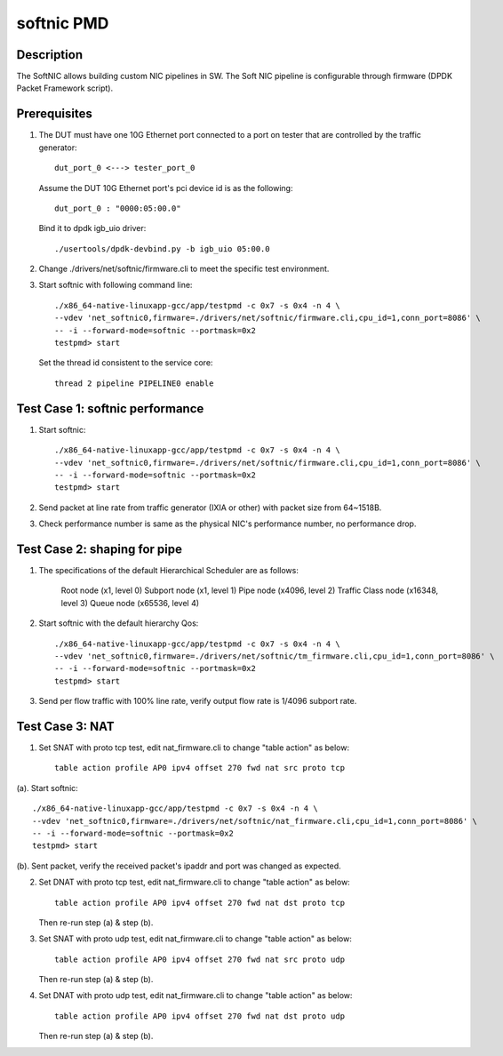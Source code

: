 .. Copyright (c) <2019>, Intel Corporation
   All rights reserved.

   Redistribution and use in source and binary forms, with or without
   modification, are permitted provided that the following conditions
   are met:

   - Redistributions of source code must retain the above copyright
     notice, this list of conditions and the following disclaimer.

   - Redistributions in binary form must reproduce the above copyright
     notice, this list of conditions and the following disclaimer in
     the documentation and/or other materials provided with the
     distribution.

   - Neither the name of Intel Corporation nor the names of its
     contributors may be used to endorse or promote products derived
     from this software without specific prior written permission.

   THIS SOFTWARE IS PROVIDED BY THE COPYRIGHT HOLDERS AND CONTRIBUTORS
   "AS IS" AND ANY EXPRESS OR IMPLIED WARRANTIES, INCLUDING, BUT NOT
   LIMITED TO, THE IMPLIED WARRANTIES OF MERCHANTABILITY AND FITNESS
   FOR A PARTICULAR PURPOSE ARE DISCLAIMED. IN NO EVENT SHALL THE
   COPYRIGHT OWNER OR CONTRIBUTORS BE LIABLE FOR ANY DIRECT, INDIRECT,
   INCIDENTAL, SPECIAL, EXEMPLARY, OR CONSEQUENTIAL DAMAGES
   (INCLUDING, BUT NOT LIMITED TO, PROCUREMENT OF SUBSTITUTE GOODS OR
   SERVICES; LOSS OF USE, DATA, OR PROFITS; OR BUSINESS INTERRUPTION)
   HOWEVER CAUSED AND ON ANY THEORY OF LIABILITY, WHETHER IN CONTRACT,
   STRICT LIABILITY, OR TORT (INCLUDING NEGLIGENCE OR OTHERWISE)
   ARISING IN ANY WAY OUT OF THE USE OF THIS SOFTWARE, EVEN IF ADVISED
   OF THE POSSIBILITY OF SUCH DAMAGE.

===========
softnic PMD
===========

Description
===========
The SoftNIC allows building custom NIC pipelines in SW. The Soft NIC pipeline
is configurable through firmware (DPDK Packet Framework script).

Prerequisites
=============
1. The DUT must have one 10G Ethernet port connected to a port on tester
   that are controlled by the traffic generator::

    dut_port_0 <---> tester_port_0

   Assume the DUT 10G Ethernet port's pci device id is as the following::

    dut_port_0 : "0000:05:00.0"

   Bind it to dpdk igb_uio driver::

    ./usertools/dpdk-devbind.py -b igb_uio 05:00.0

2. Change ./drivers/net/softnic/firmware.cli to meet the specific test environment.

3. Start softnic with following command line::

    ./x86_64-native-linuxapp-gcc/app/testpmd -c 0x7 -s 0x4 -n 4 \
    --vdev 'net_softnic0,firmware=./drivers/net/softnic/firmware.cli,cpu_id=1,conn_port=8086' \
    -- -i --forward-mode=softnic --portmask=0x2
    testpmd> start

   Set the thread id consistent to the service core::

    thread 2 pipeline PIPELINE0 enable

Test Case 1: softnic performance
================================
1. Start softnic::

    ./x86_64-native-linuxapp-gcc/app/testpmd -c 0x7 -s 0x4 -n 4 \
    --vdev 'net_softnic0,firmware=./drivers/net/softnic/firmware.cli,cpu_id=1,conn_port=8086' \
    -- -i --forward-mode=softnic --portmask=0x2
    testpmd> start

2. Send packet at line rate from traffic generator (IXIA or other) with packet size from 64~1518B.
3. Check performance number is same as the physical NIC's performance number, no performance drop.

Test Case 2: shaping for pipe
=============================
1. The specifications of the default Hierarchical Scheduler are as follows:

    Root node (x1, level 0)
    Subport node (x1, level 1)
    Pipe node (x4096, level 2)
    Traffic Class node (x16348, level 3)
    Queue node (x65536, level 4)

2. Start softnic with the default hierarchy Qos::

    ./x86_64-native-linuxapp-gcc/app/testpmd -c 0x7 -s 0x4 -n 4 \
    --vdev 'net_softnic0,firmware=./drivers/net/softnic/tm_firmware.cli,cpu_id=1,conn_port=8086' \
    -- -i --forward-mode=softnic --portmask=0x2
    testpmd> start

3. Send per flow traffic with 100% line rate, verify output flow rate is 1/4096 subport rate.

Test Case 3: NAT
================
1. Set SNAT with proto tcp test, edit nat_firmware.cli to change "table action" as below::

    table action profile AP0 ipv4 offset 270 fwd nat src proto tcp

(a). Start softnic::

    ./x86_64-native-linuxapp-gcc/app/testpmd -c 0x7 -s 0x4 -n 4 \
    --vdev 'net_softnic0,firmware=./drivers/net/softnic/nat_firmware.cli,cpu_id=1,conn_port=8086' \
    -- -i --forward-mode=softnic --portmask=0x2
    testpmd> start

(b). Sent packet, verify the received packet's ipaddr and port was changed as expected.

2. Set DNAT with proto tcp test, edit nat_firmware.cli to change "table action" as below::

    table action profile AP0 ipv4 offset 270 fwd nat dst proto tcp

   Then re-run step (a) & step (b).

3. Set SNAT with proto udp test, edit nat_firmware.cli to change "table action" as below::

    table action profile AP0 ipv4 offset 270 fwd nat src proto udp

   Then re-run step (a) & step (b).

4. Set DNAT with proto udp test, edit nat_firmware.cli to change "table action" as below::

    table action profile AP0 ipv4 offset 270 fwd nat dst proto udp

   Then re-run step (a) & step (b).
